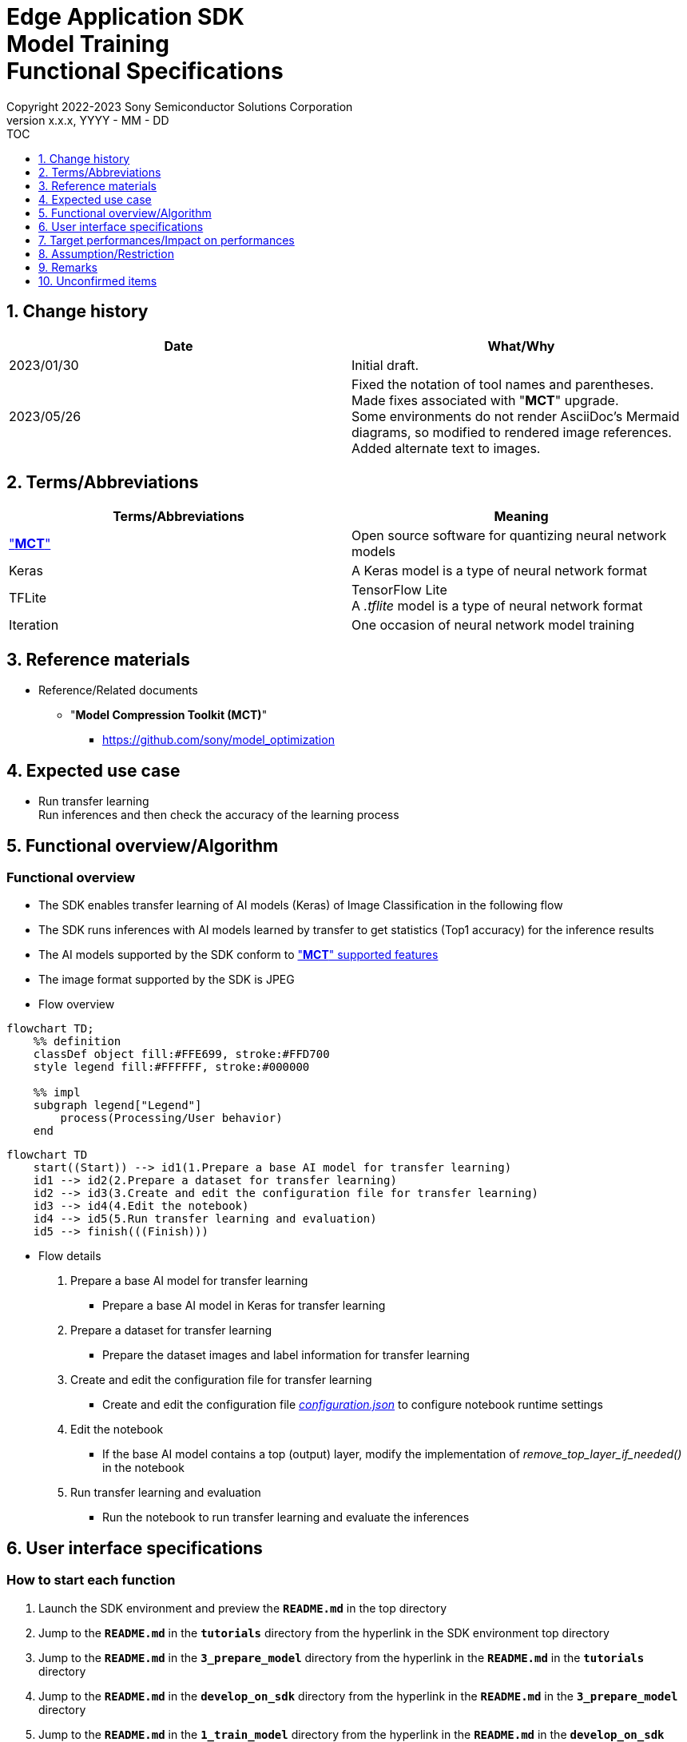 = Edge Application SDK pass:[<br/>] Model Training pass:[<br/>] Functional Specifications pass:[<br/>]
:sectnums:
:sectnumlevels: 1
:author: Copyright 2022-2023 Sony Semiconductor Solutions Corporation
:version-label: Version 
:revnumber: x.x.x
:revdate: YYYY - MM - DD
:trademark-desc1: AITRIOS™ and AITRIOS logos are the registered trademarks or trademarks
:trademark-desc2: of Sony Group Corporation or its affiliated companies.
:toc:
:toc-title: TOC
:toclevels: 1
:chapter-label:
:lang: en

== Change history

|===
|Date |What/Why

|2023/01/30
|Initial draft.

|2023/05/26
|Fixed the notation of tool names and parentheses. + 
Made fixes associated with "**MCT**" upgrade. + 
Some environments do not render AsciiDoc's Mermaid diagrams, so modified to rendered image references. + 
Added alternate text to images.
|===

== Terms/Abbreviations
|===
|Terms/Abbreviations |Meaning 

|<<mct, "**MCT**">>
|Open source software for quantizing neural network models

|Keras
|A Keras model is a type of neural network format

|TFLite
|TensorFlow Lite + 
A _.tflite_ model is a type of neural network format

|Iteration
|One occasion of neural network model training

|===

== Reference materials

[[anchor-ref]]
* Reference/Related documents
** [[mct]]"**Model Compression Toolkit (MCT)**"
*** https://github.com/sony/model_optimization

== Expected use case

* Run transfer learning + 
Run inferences and then check the accuracy of the learning process

== Functional overview/Algorithm

=== Functional overview

* The SDK enables transfer learning of AI models (Keras) of Image Classification in the following flow

* The SDK runs inferences with AI models learned by transfer to get statistics (Top1 accuracy) for the inference results

* The AI models supported by the SDK conform to https://github.com/sony/model_optimization/tree/v1.8.0#supported-features["**MCT**" supported features] 

* The image format supported by the SDK is JPEG

* Flow overview

[source,mermaid, target="Legend"]
----
flowchart TD;
    %% definition
    classDef object fill:#FFE699, stroke:#FFD700
    style legend fill:#FFFFFF, stroke:#000000

    %% impl
    subgraph legend["Legend"]
        process(Processing/User behavior)
    end
----

[source,mermaid, target="Flow overview"]
----
flowchart TD
    start((Start)) --> id1(1.Prepare a base AI model for transfer learning)
    id1 --> id2(2.Prepare a dataset for transfer learning)
    id2 --> id3(3.Create and edit the configuration file for transfer learning)
    id3 --> id4(4.Edit the notebook)
    id4 --> id5(5.Run transfer learning and evaluation)
    id5 --> finish(((Finish)))
----

* Flow details

. Prepare a base AI model for transfer learning

** Prepare a base AI model in Keras for transfer learning

. Prepare a dataset for transfer learning

** Prepare the dataset images and label information for transfer learning

. Create and edit the configuration file for transfer learning

** Create and edit the configuration file <<anchor-conf, _configuration.json_>> to configure notebook runtime settings

. Edit the notebook

** If the base AI model contains a top (output) layer, modify the implementation of _remove_top_layer_if_needed()_ in the notebook

. Run transfer learning and evaluation

*** Run the notebook to run transfer learning and evaluate the inferences

== User interface specifications
=== How to start each function
. Launch the SDK environment and preview the `**README.md**` in the top directory
. Jump to the `**README.md**` in the `**tutorials**` directory from the hyperlink in the SDK environment top directory
. Jump to the `**README.md**` in the `**3_prepare_model**` directory from the hyperlink in the `**README.md**` in the `**tutorials**` directory
. Jump to the `**README.md**` in the `**develop_on_sdk**` directory from the hyperlink in the `**README.md**` in the `**3_prepare_model**` directory
. Jump to the `**README.md**` in the `**1_train_model**` directory from the hyperlink in the `**README.md**` in the `**develop_on_sdk**` directory
. Jump to the `**README.md**` in the `**image_classification**` directory from the hyperlink in the `**README.md**` in the `**1_train_model**` directory
. Jump to each feature from each file in the `**image_classification**` directory

=== Prepare a base AI model for transfer learning
. Prepare a base AI model in Keras for transfer learning

** Store the prepared model in the SDK execution environment.

=== Prepare a dataset for transfer learning

. Prepare dataset images and label information for transfer learning.

** Create and store the annotation data in two directories according to the https://opencv.github.io/cvat/docs/manual/advanced/formats/format-imagenet/[directory structure for ImageNet 1.0 format]. Set up one directory for transfer learning and one for evaluation. Store them in the SDK execution environment.
+
*** For example, if you want to use the _tutorials/_common/dataset_ directory, store it as follows:
+
----
tutorials/
  └ _common
    └ dataset
        ├ training/  (1)
        │  ├ Image class name/
        │  │   └ Image file
        │  ├ Image class name/
        │  │   └ Image file
        │  ├ ・・・・
        ├ validation/ (2)
        │  ├ Image class name/
        │  │   └ Image file
        │  ├ Image class name/
        │  │   └ Image file
        │  ├ ・・・・
        └ labels.json  (3)
----
(1) Dataset used during transfer learning
+
(2) Dataset used during evaluation (after transfer learning)
+
(3) Label information file

*** The format of label information files is a json file with the label name and its id value as follows:
+
----
{"daisy": 0, "dandelion": 1, "roses": 2, "sunflowers": 3, "tulips": 4}
----

NOTE: See the "CVAT Image Annotation Functional Specifications" for how to export CVAT-annotated dataset and store it in the SDK runtime environment.

=== Create and edit the configuration file for transfer learning
. Create and edit the configuration file, `**configuration.json**`, in the execution directory.

NOTE: All parameters are required, unless otherwise indicated.

NOTE: All values are case sensitive, unless otherwise indicated.

NOTE: Do not use symbolic links to files and directories.

[[anchor-conf]]
|===
|Configuration |Meaning |Range |Remarks

|`**source_keras_model**`
|The base AI model (Keras) path. + 
Specify a directory in Keras SavedModel format or a file in h5 format.
|Absolute path or relative to the notebook (*.ipynb)
|If not specified, uses the Keras standard MobileNetV2 AI model

|`**dataset_training_dir**`
|Directory containing dataset images for transfer learning input. + 
Specify a https://opencv.github.io/cvat/docs/manual/advanced/formats/format-imagenet/[directory structure for ImageNet 1.0 format].
|Absolute path or relative to the notebook (*.ipynb)
|

|`**dataset_validation_dir**`
|Directory containing dataset images for evaluation after transfer learning. + 
Specify a https://opencv.github.io/cvat/docs/manual/advanced/formats/format-imagenet/[directory structure for ImageNet 1.0 format].
|Absolute path or relative to the notebook (*.ipynb)
|

|`**batch_size**`
|Batch size of input and evaluation dataset for transfer learning
|1 or more + 
(2^n^ is recommended)
|

|`**input_tensor_size**`
|Size of the AI model input tensor (number of pixels on one side of image)
|Comply with AI model input tensor
|

|`**epochs**`
|Number of epochs during transfer learning
|1 or more
|

|`**output_dir**`
|Directory to store transfer learned AI models
|Absolute path or relative to the notebook (*.ipynb)
|

|`**evaluate_result_dir**`
|Directory to store statistics of inference results
|Absolute path or relative to the notebook (*.ipynb)
|

|===

=== Edit the notebook
. Open the notebook for running transfer learning, _*.ipynb_, in the execution directory.
. If the base AI model contains a top (output) layer, modify the implementation of _remove_top_layer_if_needed()_ in the notebook

=== Run transfer learning and evaluation

. Open the notebook for running transfer learning, _*.ipynb_, in the execution directory, and run the python scripts in it.
* The scripts do the following:
** Checks that <<anchor-conf, _configuration.json_>> exists in the execution directory.
*** If an error occurs, the error description is displayed and running is interrupted.
** Checks that <<anchor-conf, _configuration.json_>> includes values for `**source_keras_model**` and `**dataset_training_dir**`.
*** If an error occurs, the error description is displayed and running is interrupted.
** Reads the following values from <<anchor-conf, _configuration.json_>>, makes the necessary settings in TensorFlow, and then runs transfer learning:
*** <<anchor-conf, _configuration.json_>> `**source_keras_model**`
*** <<anchor-conf, _configuration.json_>> `**dataset_training_dir**`
*** <<anchor-conf, _configuration.json_>> `**input_tensor_size**`
*** <<anchor-conf, _configuration.json_>> `**epochs**`
** If an error occurs in external software, for example, TensorFlow, the error output by the external software is displayed and running is interrupted.
** Outputs the AI model in Keras SavedModel format to the directory specified in <<anchor-conf, _configuration.json_>> for `**output_dir**`.
*** If the directory specified by `**output_dir**` does not already exist, it is created at the same time.
** While training, information is displayed as follows (when `**epochs**` is set to `10`), for example:
+
```
Epoch 1/10
3/3 [==============================] - 4s 1s/step - loss: 1.6911 - acc: 0.3000 - val_loss: 1.8147 - val_acc: 0.1500
...
Epoch 3/10
3/3 [==============================] - 2s 769ms/step - loss: 1.0132 - acc: 0.6750 - val_loss: 1.5243 - val_acc: 0.4000
...
Epoch 10/10
3/3 [==============================] - 2s 673ms/step - loss: 0.2634 - acc: 0.9625 - val_loss: 1.1520 - val_acc: 0.6000
```

** Checks that <<anchor-conf, _configuration.json_>> includes a value for `**dataset_validation_dir**`.
*** If an error occurs, the error description is displayed and running is interrupted.
** Reads the following values from <<anchor-conf, _configuration.json_>>, makes the necessary settings in TensorFlow:
*** <<anchor-conf, _configuration.json_>> `**dataset_validation_dir**`
*** <<anchor-conf, _configuration.json_>> `**output_dir**`
*** <<anchor-conf, _configuration.json_>> `**evaluate_result_dir**`
** Runs inferences and displays statistics on AI models learned by transfer.
** Saves statistics as the file `**results.json**` in the directory specified in `**evaluate_result_dir**`.
** If an error occurs in external software, for example, TensorFlow, the error output by the external software is displayed and running is interrupted.
** While the AI model is being inferred, logs from TensorFlow library are displayed.
** While processing, you can interrupt with the Stop Cell Execution of notebook cell function.

== Target performances/Impact on performances
** When the SDK environment is built, transfer learning can be run without any additional installation steps
** UI response time of 1.2 seconds or less
** If processing takes more than 5 seconds, indicates that processing is in progress with successive updates

== Assumption/Restriction
* Depending on the size of the dataset, even if Codespaces has a Machine Type of 4-core, an error will occur due to insufficient memory during transfer learning. In this case, select a Machine Type of 8-core or higher

== Remarks
* To check the versions of "**Model Compression Toolkit (MCT)**" and TensorFlow
** See _requirements.txt_ in the SDK environment root directory.

== Unconfirmed items

* None
